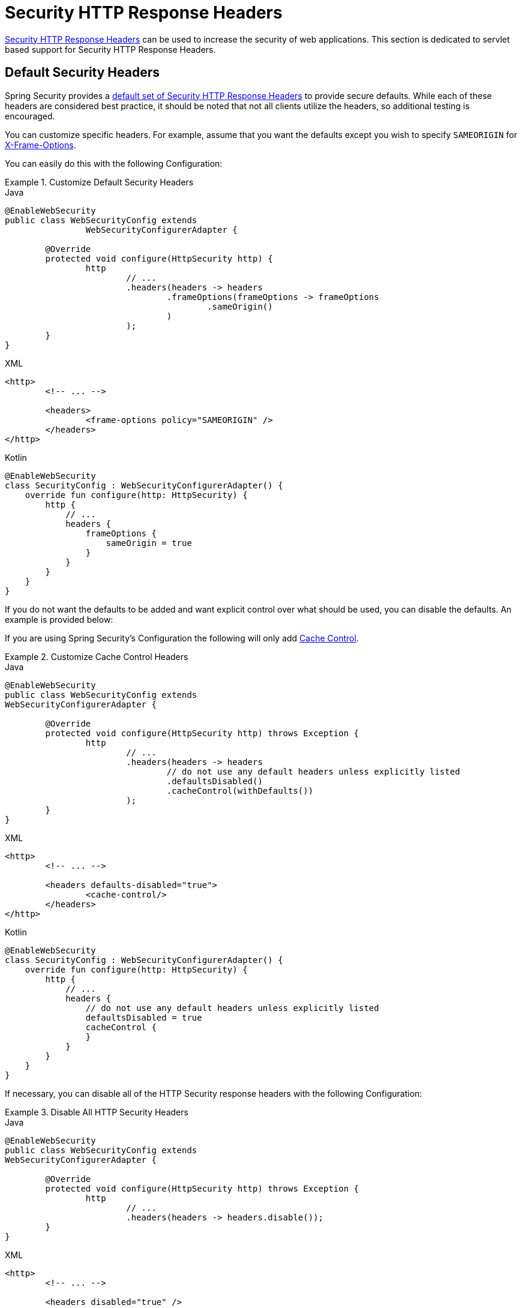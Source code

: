 [[servlet-headers]]
= Security HTTP Response Headers

xref:features/exploits/headers.adoc#headers[Security HTTP Response Headers] can be used to increase the security of web applications.
This section is dedicated to servlet based support for Security HTTP Response Headers.

[[servlet-headers-default]]
== Default Security Headers

Spring Security provides a xref:features/exploits/headers.adoc#headers-default[default set of Security HTTP Response Headers] to provide secure defaults.
While each of these headers are considered best practice, it should be noted that not all clients utilize the headers, so additional testing is encouraged.

You can customize specific headers.
For example, assume that you want the defaults except you wish to specify `SAMEORIGIN` for <<servlet-headers-frame-options,X-Frame-Options>>.

You can easily do this with the following Configuration:

.Customize Default Security Headers
====
.Java
[source,java,role="primary"]
----
@EnableWebSecurity
public class WebSecurityConfig extends
		WebSecurityConfigurerAdapter {

	@Override
	protected void configure(HttpSecurity http) {
		http
			// ...
			.headers(headers -> headers
				.frameOptions(frameOptions -> frameOptions
					.sameOrigin()
				)
			);
	}
}
----

.XML
[source,xml,role="secondary"]
----
<http>
	<!-- ... -->

	<headers>
		<frame-options policy="SAMEORIGIN" />
	</headers>
</http>
----

.Kotlin
[source,kotlin,role="secondary"]
----
@EnableWebSecurity
class SecurityConfig : WebSecurityConfigurerAdapter() {
    override fun configure(http: HttpSecurity) {
        http {
            // ...
            headers {
                frameOptions {
                    sameOrigin = true
                }
            }
        }
    }
}
----
====

If you do not want the defaults to be added and want explicit control over what should be used, you can disable the defaults.
An example is provided below:

If you are using Spring Security's Configuration the following will only add xref:features/exploits/headers.adoc#headers-cache-control[Cache Control].

.Customize Cache Control Headers
====
.Java
[source,java,role="primary"]
----
@EnableWebSecurity
public class WebSecurityConfig extends
WebSecurityConfigurerAdapter {

	@Override
	protected void configure(HttpSecurity http) throws Exception {
		http
			// ...
			.headers(headers -> headers
				// do not use any default headers unless explicitly listed
				.defaultsDisabled()
				.cacheControl(withDefaults())
			);
	}
}
----

.XML
[source,xml,role="secondary"]
----
<http>
	<!-- ... -->

	<headers defaults-disabled="true">
		<cache-control/>
	</headers>
</http>
----

.Kotlin
[source,kotlin,role="secondary"]
----
@EnableWebSecurity
class SecurityConfig : WebSecurityConfigurerAdapter() {
    override fun configure(http: HttpSecurity) {
        http {
            // ...
            headers {
                // do not use any default headers unless explicitly listed
                defaultsDisabled = true
                cacheControl {
                }
            }
        }
    }
}
----
====

If necessary, you can disable all of the HTTP Security response headers with the following Configuration:

.Disable All HTTP Security Headers
====
.Java
[source,java,role="primary"]
----
@EnableWebSecurity
public class WebSecurityConfig extends
WebSecurityConfigurerAdapter {

	@Override
	protected void configure(HttpSecurity http) throws Exception {
		http
			// ...
			.headers(headers -> headers.disable());
	}
}
----

.XML
[source,xml,role="secondary"]
----
<http>
	<!-- ... -->

	<headers disabled="true" />
</http>
----

.Kotlin
[source,kotlin,role="secondary"]
----
@EnableWebSecurity
class SecurityConfig : WebSecurityConfigurerAdapter() {
    override fun configure(http: HttpSecurity) {
        http {
            // ...
            headers {
                disable()
            }
        }
    }
}
----
====

[[servlet-headers-cache-control]]
== Cache Control

Spring Security includes xref:features/exploits/headers.adoc#headers-cache-control[Cache Control] headers by default.

However, if you actually want to cache specific responses, your application can selectively invoke https://docs.oracle.com/javaee/6/api/javax/servlet/http/HttpServletResponse.html#setHeader(java.lang.String,java.lang.String)[HttpServletResponse.setHeader(String,String)] to override the header set by Spring Security.
This is useful to ensure things like CSS, JavaScript, and images are properly cached.

When using Spring Web MVC, this is typically done within your configuration.
Details on how to do this can be found in the https://docs.spring.io/spring/docs/5.0.0.RELEASE/spring-framework-reference/web.html#mvc-config-static-resources[Static Resources] portion of the Spring Reference documentation

If necessary, you can also disable Spring Security's cache control HTTP response headers.

.Cache Control Disabled
====
.Java
[source,java,role="primary"]
----
@Configuration
@EnableWebSecurity
public class WebSecurityConfig extends
WebSecurityConfigurerAdapter {

	@Override
	protected void configure(HttpSecurity http) {
		http
			// ...
			.headers(headers -> headers
				.cacheControl(cache -> cache.disable())
			);
	}
}
----

.XML
[source,xml,role="secondary"]
----
<http>
	<!-- ... -->

	<headers>
		<cache-control disabled="true"/>
	</headers>
</http>
----

.Kotlin
[source,kotlin,role="secondary"]
----
@EnableWebSecurity
class SecurityConfig : WebSecurityConfigurerAdapter() {

    override fun configure(http: HttpSecurity) {
       http {
            headers {
                cacheControl {
                    disable()
                }
            }
        }
    }
}
----
====

[[servlet-headers-content-type-options]]
== Content Type Options

Spring Security includes xref:features/exploits/headers.adoc#headers-content-type-options[Content-Type] headers by default.
However, you can disable it with:

.Content Type Options Disabled
====
.Java
[source,java,role="primary"]
----
@Configuration
@EnableWebSecurity
public class WebSecurityConfig extends
		WebSecurityConfigurerAdapter {

	@Override
	protected void configure(HttpSecurity http) {
		http
			// ...
			.headers(headers -> headers
				.contentTypeOptions(contentTypeOptions -> contentTypeOptions.disable())
			);
	}
}
----

.XML
[source,xml,role="secondary"]
----
<http>
	<!-- ... -->

	<headers>
		<content-type-options disabled="true"/>
	</headers>
</http>
----

.Kotlin
[source,kotlin,role="secondary"]
----
@EnableWebSecurity
class SecurityConfig : WebSecurityConfigurerAdapter() {

    override fun configure(http: HttpSecurity) {
       http {
            headers {
                contentTypeOptions {
                    disable()
                }
            }
        }
    }
}
----
====

[[servlet-headers-hsts]]
== HTTP Strict Transport Security (HSTS)

Spring Security provides the xref:features/exploits/headers.adoc#headers-hsts[Strict Transport Security] header by default.
However, you can customize the results explicitly.
For example, the following is an example of explicitly providing HSTS:

.Strict Transport Security
====
.Java
[source,java,role="primary"]
----
@EnableWebSecurity
public class WebSecurityConfig extends
WebSecurityConfigurerAdapter {

	@Override
	protected void configure(HttpSecurity http) throws Exception {
		http
			// ...
			.headers(headers -> headers
				.httpStrictTransportSecurity(hsts -> hsts
					.includeSubDomains(true)
					.preload(true)
					.maxAgeInSeconds(31536000)
				)
			);
	}
}
----

.XML
[source,xml,role="secondary"]
----
<http>
	<!-- ... -->

	<headers>
		<hsts
			include-subdomains="true"
			max-age-seconds="31536000"
			preload="true" />
	</headers>
</http>
----

.Kotlin
[source,kotlin,role="secondary"]
----
@EnableWebSecurity
class SecurityConfig : WebSecurityConfigurerAdapter() {

    override fun configure(http: HttpSecurity) {
        http {
            headers {
                httpStrictTransportSecurity {
                    includeSubDomains = true
                    preload = true
                    maxAgeInSeconds = 31536000
                }
            }
        }
    }
}
----
====

[[servlet-headers-hpkp]]
== HTTP Public Key Pinning (HPKP)
For passivity reasons, Spring Security provides servlet support for xref:features/exploits/headers.adoc#headers-hpkp[HTTP Public Key Pinning] but it is xref:features/exploits/headers.adoc#headers-hpkp-deprecated[no longer recommended].

You can enable HPKP headers with the following Configuration:

.HTTP Public Key Pinning
====
.Java
[source,java,role="primary"]
----
@EnableWebSecurity
public class WebSecurityConfig extends
WebSecurityConfigurerAdapter {

	@Override
	protected void configure(HttpSecurity http) throws Exception {
		http
			// ...
			.headers(headers -> headers
				.httpPublicKeyPinning(hpkp -> hpkp
					.includeSubDomains(true)
					.reportUri("https://example.net/pkp-report")
					.addSha256Pins("d6qzRu9zOECb90Uez27xWltNsj0e1Md7GkYYkVoZWmM=", "E9CZ9INDbd+2eRQozYqqbQ2yXLVKB9+xcprMF+44U1g=")
				)
			);
	}
}
----
.XML
[source,xml,role="secondary"]
----
<http>
	<!-- ... -->

	<headers>
		<hpkp
			include-subdomains="true"
			report-uri="https://example.net/pkp-report">
			<pins>
				<pin algorithm="sha256">d6qzRu9zOECb90Uez27xWltNsj0e1Md7GkYYkVoZWmM=</pin>
				<pin algorithm="sha256">E9CZ9INDbd+2eRQozYqqbQ2yXLVKB9+xcprMF+44U1g=</pin>
			</pins>
		</hpkp>
	</headers>
</http>
----

.Kotlin
[source,kotlin,role="secondary"]
----
@EnableWebSecurity
class SecurityConfig : WebSecurityConfigurerAdapter() {

    override fun configure(http: HttpSecurity) {
        http {
            headers {
                httpPublicKeyPinning {
                    includeSubDomains = true
                    reportUri = "https://example.net/pkp-report"
                    pins = mapOf("d6qzRu9zOECb90Uez27xWltNsj0e1Md7GkYYkVoZWmM=" to "sha256",
                            "E9CZ9INDbd+2eRQozYqqbQ2yXLVKB9+xcprMF+44U1g=" to "sha256")
                }
            }
        }
    }
}
----
====

[[servlet-headers-frame-options]]
== X-Frame-Options

By default, Spring Security disables rendering within an iframe using xref:features/exploits/headers.adoc#headers-frame-options[X-Frame-Options].

You can customize frame options to use the same origin within a Configuration using the following:

.X-Frame-Options: SAMEORIGIN
====
.Java
[source,java,role="primary"]
----
@EnableWebSecurity
public class WebSecurityConfig extends
WebSecurityConfigurerAdapter {

	@Override
	protected void configure(HttpSecurity http) throws Exception {
		http
			// ...
			.headers(headers -> headers
				.frameOptions(frameOptions -> frameOptions
					.sameOrigin()
				)
			);
	}
}
----

.XML
[source,xml,role="secondary"]
----
<http>
	<!-- ... -->

	<headers>
		<frame-options
		policy="SAMEORIGIN" />
	</headers>
</http>
----


.Kotlin
[source,kotlin,role="secondary"]
----
@EnableWebSecurity
class SecurityConfig : WebSecurityConfigurerAdapter() {

    override fun configure(http: HttpSecurity) {
        http {
            headers {
                frameOptions {
                    sameOrigin = true
                }
            }
        }
    }
}
----
====

[[servlet-headers-xss-protection]]
== X-XSS-Protection

By default, Spring Security instructs browsers to block reflected XSS attacks using the <<headers-xss-protection,X-XSS-Protection header>.
However, you can change this default.
For example, the following Configuration specifies that Spring Security should no longer instruct browsers to block the content:

.X-XSS-Protection Customization
====
.Java
[source,java,role="primary"]
----
@EnableWebSecurity
public class WebSecurityConfig extends
WebSecurityConfigurerAdapter {

	@Override
	protected void configure(HttpSecurity http) throws Exception {
		http
			// ...
			.headers(headers -> headers
				.xssProtection(xss -> xss
					.block(false)
				)
			);
	}
}
----

.XML
[source,xml,role="secondary"]
----
<http>
	<!-- ... -->

	<headers>
		<xss-protection block="false"/>
	</headers>
</http>
----

.Kotlin
[source,kotlin,role="secondary"]
----
@EnableWebSecurity
class SecurityConfig : WebSecurityConfigurerAdapter() {

    override fun configure(http: HttpSecurity) {
        // ...
        http {
            headers {
                xssProtection {
                    block = false
                }
            }
        }
    }
}
----
====

[[servlet-headers-csp]]
== Content Security Policy (CSP)

Spring Security does not add xref:features/exploits/headers.adoc#headers-csp[Content Security Policy] by default, because a reasonable default is impossible to know without context of the application.
The web application author must declare the security policy(s) to enforce and/or monitor for the protected resources.

For example, given the following security policy:

.Content Security Policy Example
====
[source,http]
----
Content-Security-Policy: script-src 'self' https://trustedscripts.example.com; object-src https://trustedplugins.example.com; report-uri /csp-report-endpoint/
----
====

You can enable the CSP header as shown below:

.Content Security Policy
====
.Java
[source,java,role="primary"]
----
@EnableWebSecurity
public class WebSecurityConfig extends
WebSecurityConfigurerAdapter {

	@Override
	protected void configure(HttpSecurity http) {
		http
			// ...
			.headers(headers -> headers
				.contentSecurityPolicy(csp -> csp
					.policyDirectives("script-src 'self' https://trustedscripts.example.com; object-src https://trustedplugins.example.com; report-uri /csp-report-endpoint/")
				)
			);
	}
}
----

.XML
[source,xml,role="secondary"]
----
<http>
	<!-- ... -->

	<headers>
		<content-security-policy
			policy-directives="script-src 'self' https://trustedscripts.example.com; object-src https://trustedplugins.example.com; report-uri /csp-report-endpoint/" />
	</headers>
</http>
----

.Kotlin
[source,kotlin,role="secondary"]
----
@EnableWebSecurity
class SecurityConfig : WebSecurityConfigurerAdapter() {

    override fun configure(http: HttpSecurity) {
        http {
            // ...
            headers {
                contentSecurityPolicy {
                    policyDirectives = "script-src 'self' https://trustedscripts.example.com; object-src https://trustedplugins.example.com; report-uri /csp-report-endpoint/"
                }
            }
        }
    }
}
----
====

To enable the CSP `report-only` header, provide the following configuration:

.Content Security Policy Report Only
====
.Java
[source,java,role="primary"]
----
@EnableWebSecurity
public class WebSecurityConfig extends
		WebSecurityConfigurerAdapter {

	@Override
	protected void configure(HttpSecurity http) throws Exception {
		http
			// ...
			.headers(headers -> headers
				.contentSecurityPolicy(csp -> csp
					.policyDirectives("script-src 'self' https://trustedscripts.example.com; object-src https://trustedplugins.example.com; report-uri /csp-report-endpoint/")
					.reportOnly()
				)
			);
	}
}
----

.XML
[source,xml,role="secondary"]
----
<http>
	<!-- ... -->

	<headers>
		<content-security-policy
			policy-directives="script-src 'self' https://trustedscripts.example.com; object-src https://trustedplugins.example.com; report-uri /csp-report-endpoint/"
			report-only="true" />
	</headers>
</http>
----

.Kotlin
[source,kotlin,role="secondary"]
----
@EnableWebSecurity
class SecurityConfig : WebSecurityConfigurerAdapter() {

    override fun configure(http: HttpSecurity) {
        http {
            // ...
            headers {
                contentSecurityPolicy {
                    policyDirectives = "script-src 'self' https://trustedscripts.example.com; object-src https://trustedplugins.example.com; report-uri /csp-report-endpoint/"
                    reportOnly = true
                }
            }
        }
    }
}
----
====

[[servlet-headers-referrer]]
== Referrer Policy

Spring Security does not add xref:features/exploits/headers.adoc#headers-referrer[Referrer Policy] headers by default.
You can enable the Referrer Policy header using the configuration as shown below:

.Referrer Policy
====
.Java
[source,java,role="primary"]
----
@EnableWebSecurity
public class WebSecurityConfig extends
WebSecurityConfigurerAdapter {

	@Override
	protected void configure(HttpSecurity http) {
		http
			// ...
			.headers(headers -> headers
				.referrerPolicy(referrer -> referrer
					.policy(ReferrerPolicy.SAME_ORIGIN)
				)
			);
	}
}
----

.XML
[source,xml,role="secondary"]
----
<http>
	<!-- ... -->

	<headers>
		<referrer-policy policy="same-origin" />
	</headers>
</http>
----

.Kotlin
[source,kotlin,role="secondary"]
----
@EnableWebSecurity
class SecurityConfig : WebSecurityConfigurerAdapter() {

    override fun configure(http: HttpSecurity) {
        http {
            // ...
            headers {
                referrerPolicy {
                    policy = ReferrerPolicy.SAME_ORIGIN
                }
            }
        }
    }
}
----
====

[[servlet-headers-feature]]
== Feature Policy

Spring Security does not add xref:features/exploits/headers.adoc#headers-feature[Feature Policy] headers by default.
The following `Feature-Policy` header:

.Feature-Policy Example
====
[source]
----
Feature-Policy: geolocation 'self'
----
====

can enable the Feature Policy header using the configuration shown below:

.Feature-Policy
====
.Java
[source,java,role="primary"]
----
@EnableWebSecurity
public class WebSecurityConfig extends
WebSecurityConfigurerAdapter {

	@Override
	protected void configure(HttpSecurity http) throws Exception {
		http
			// ...
			.headers(headers -> headers
				.featurePolicy("geolocation 'self'")
			);
	}
}
----

.XML
[source,xml,role="secondary"]
----
<http>
	<!-- ... -->

	<headers>
		<feature-policy policy-directives="geolocation 'self'" />
	</headers>
</http>
----

.Kotlin
[source,kotlin,role="secondary"]
----
@EnableWebSecurity
class SecurityConfig : WebSecurityConfigurerAdapter() {

    override fun configure(http: HttpSecurity) {
        http {
            // ...
            headers {
                featurePolicy("geolocation 'self'")
            }
        }
    }
}
----
====

[[servlet-headers-permissions]]
== Permissions Policy

Spring Security does not add xref:features/exploits/headers.adoc#headers-permissions[Permissions Policy] headers by default.
The following `Permissions-Policy` header:

.Permissions-Policy Example
====
[source]
----
Permissions-Policy: geolocation=(self)
----
====

can enable the Permissions Policy header using the configuration shown below:

.Permissions-Policy
====
.Java
[source,java,role="primary"]
----
@EnableWebSecurity
public class WebSecurityConfig extends
WebSecurityConfigurerAdapter {

	@Override
	protected void configure(HttpSecurity http) throws Exception {
		http
			// ...
			.headers(headers -> headers
				.permissionsPolicy(permissions -> permissions
					.policy("geolocation=(self)")
				)
			);
	}
}
----

.XML
[source,xml,role="secondary"]
----
<http>
	<!-- ... -->

	<headers>
		<permissions-policy policy="geolocation=(self)" />
	</headers>
</http>
----

.Kotlin
[source,kotlin,role="secondary"]
----
@EnableWebSecurity
class SecurityConfig : WebSecurityConfigurerAdapter() {

    override fun configure(http: HttpSecurity) {
        http {
            // ...
            headers {
                permissionPolicy {
                    policy = "geolocation=(self)"
                }
            }
        }
    }
}
----
====

[[servlet-headers-clear-site-data]]
== Clear Site Data

Spring Security does not add xref:features/exploits/headers.adoc#headers-clear-site-data[Clear-Site-Data] headers by default.
The following Clear-Site-Data header:

.Clear-Site-Data Example
====
----
Clear-Site-Data: "cache", "cookies"
----
====

can be sent on log out with the following configuration:

.Clear-Site-Data
====
.Java
[source,java,role="primary"]
----
@EnableWebSecurity
public class WebSecurityConfig extends
WebSecurityConfigurerAdapter {

	@Override
	protected void configure(HttpSecurity http) throws Exception {
		http
			// ...
			.logout()
				.addLogoutHandler(new HeaderWriterLogoutHandler(new ClearSiteDataHeaderWriter(CACHE, COOKIES)));
	}
}
----

.Kotlin
[source,kotlin,role="secondary"]
----
@EnableWebSecurity
class SecurityConfig : WebSecurityConfigurerAdapter() {

    override fun configure(http: HttpSecurity) {
        http {
            // ...
            logout {
                addLogoutHandler(HeaderWriterLogoutHandler(ClearSiteDataHeaderWriter(CACHE, COOKIES)))
            }
        }
    }
}
----
====

[[servlet-headers-custom]]
== Custom Headers
Spring Security has mechanisms to make it convenient to add the more common security headers to your application.
However, it also provides hooks to enable adding custom headers.

[[servlet-headers-static]]
=== Static Headers
There may be times you wish to inject custom security headers into your application that are not supported out of the box.
For example, given the following custom security header:

[source]
----
X-Custom-Security-Header: header-value
----

The headers could be added to the response using the following Configuration:

.StaticHeadersWriter
====
.Java
[source,java,role="primary"]
----
@EnableWebSecurity
public class WebSecurityConfig extends
WebSecurityConfigurerAdapter {

	@Override
	protected void configure(HttpSecurity http) throws Exception {
		http
			// ...
			.headers(headers -> headers
				.addHeaderWriter(new StaticHeadersWriter("X-Custom-Security-Header","header-value"))
			);
	}
}
----

.XML
[source,xml,role="secondary"]
----
<http>
	<!-- ... -->

	<headers>
		<header name="X-Custom-Security-Header" value="header-value"/>
	</headers>
</http>
----

.Kotlin
[source,kotlin,role="secondary"]
----
@EnableWebSecurity
class SecurityConfig : WebSecurityConfigurerAdapter() {

    override fun configure(http: HttpSecurity) {
        http {
            // ...
            headers {
                addHeaderWriter(StaticHeadersWriter("X-Custom-Security-Header","header-value"))
            }
        }
    }
}
----
====

[[servlet-headers-writer]]
=== Headers Writer
When the namespace or Java configuration does not support the headers you want, you can create a custom `HeadersWriter` instance or even provide a custom implementation of the `HeadersWriter`.

Let's take a look at an example of using an custom instance of `XFrameOptionsHeaderWriter`.
If you wanted to explicitly configure <<servlet-headers-frame-options>> it could be done with the following Configuration:

.Headers Writer
====
.Java
[source,java,role="primary"]
----
@EnableWebSecurity
public class WebSecurityConfig extends
WebSecurityConfigurerAdapter {

	@Override
	protected void configure(HttpSecurity http) throws Exception {
		http
			// ...
			.headers(headers -> headers
				.addHeaderWriter(new XFrameOptionsHeaderWriter(XFrameOptionsMode.SAMEORIGIN))
			);
	}
}
----

.XML
[source,xml,role="secondary"]
----
<http>
	<!-- ... -->

	<headers>
		<header ref="frameOptionsWriter"/>
	</headers>
</http>
<!-- Requires the c-namespace.
See https://docs.spring.io/spring/docs/current/spring-framework-reference/htmlsingle/#beans-c-namespace
-->
<beans:bean id="frameOptionsWriter"
	class="org.springframework.security.web.header.writers.frameoptions.XFrameOptionsHeaderWriter"
	c:frameOptionsMode="SAMEORIGIN"/>
----

.Kotlin
[source,kotlin,role="secondary"]
----
@EnableWebSecurity
class SecurityConfig : WebSecurityConfigurerAdapter() {

    override fun configure(http: HttpSecurity) {
        http {
            // ...
            headers {
                addHeaderWriter(XFrameOptionsHeaderWriter(XFrameOptionsMode.SAMEORIGIN))
            }
        }
    }
}
----
====

[[headers-delegatingrequestmatcherheaderwriter]]
=== DelegatingRequestMatcherHeaderWriter

At times you may want to only write a header for certain requests.
For example, perhaps you want to only protect your log in page from being framed.
You could use the `DelegatingRequestMatcherHeaderWriter` to do so.

An example of using `DelegatingRequestMatcherHeaderWriter` in Java Configuration can be seen below:

.DelegatingRequestMatcherHeaderWriter Java Configuration
====
.Java
[source,java,role="primary"]
----
@EnableWebSecurity
public class WebSecurityConfig extends
WebSecurityConfigurerAdapter {

	@Override
	protected void configure(HttpSecurity http) throws Exception {
		RequestMatcher matcher = new AntPathRequestMatcher("/login");
		DelegatingRequestMatcherHeaderWriter headerWriter =
			new DelegatingRequestMatcherHeaderWriter(matcher,new XFrameOptionsHeaderWriter());
		http
			// ...
			.headers(headers -> headers
				.frameOptions(frameOptions -> frameOptions.disable())
				.addHeaderWriter(headerWriter)
			);
	}
}
----

.XML
[source,xml,role="secondary"]
----
<http>
	<!-- ... -->

	<headers>
		<frame-options disabled="true"/>
		<header ref="headerWriter"/>
	</headers>
</http>

<beans:bean id="headerWriter"
	class="org.springframework.security.web.header.writers.DelegatingRequestMatcherHeaderWriter">
	<beans:constructor-arg>
		<bean class="org.springframework.security.web.util.matcher.AntPathRequestMatcher"
			c:pattern="/login"/>
	</beans:constructor-arg>
	<beans:constructor-arg>
		<beans:bean
			class="org.springframework.security.web.header.writers.frameoptions.XFrameOptionsHeaderWriter"/>
	</beans:constructor-arg>
</beans:bean>
----

.Kotlin
[source,kotlin,role="secondary"]
----
@EnableWebSecurity
class SecurityConfig : WebSecurityConfigurerAdapter() {

    override fun configure(http: HttpSecurity) {
        val matcher: RequestMatcher = AntPathRequestMatcher("/login")
        val headerWriter = DelegatingRequestMatcherHeaderWriter(matcher, XFrameOptionsHeaderWriter())
       http {
            headers {
                frameOptions {
                    disable()
                }
                addHeaderWriter(headerWriter)
            }
        }
    }
}
----
====
